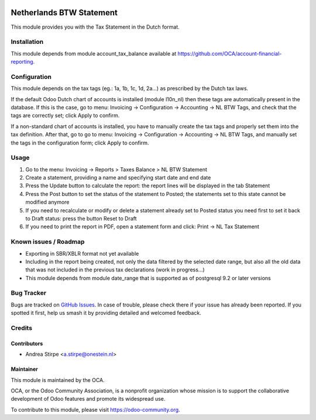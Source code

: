 .. image:: https://img.shields.io/badge/licence-AGPL--3-blue.svg
   :target: http://www.gnu.org/licenses/agpl-3.0-standalone.html
   :alt: License: AGPL-3

=========================
Netherlands BTW Statement
=========================

This module provides you with the Tax Statement in the Dutch format.

Installation
============

This module depends from module account_tax_balance available at https://github.com/OCA/account-financial-reporting.

Configuration
=============

This module depends on the tax tags (eg.: 1a, 1b, 1c, 1d, 2a...) as prescribed by the Dutch tax laws.

If the default Odoo Dutch chart of accounts is installed (module l10n_nl) then these tags are automatically present in the database.
If this is the case, go to menu: Invoicing -> Configuration -> Accounting -> NL BTW Tags, and check that the tags are correctly set; click Apply to confirm.

If a non-standard chart of accounts is installed, you have to manually create the tax tags and properly set them into the tax definition.
After that, go to go to menu: Invoicing -> Configuration -> Accounting -> NL BTW Tags, and manually set the tags in the configuration form; click Apply to confirm.

Usage
=====

#. Go to the menu: Invoicing -> Reports > Taxes Balance > NL BTW Statement
#. Create a statement, providing a name and specifying start date and end date
#. Press the Update button to calculate the report: the report lines will be displayed in the tab Statement
#. Press the Post button to set the status of the statement to Posted; the statements set to this state cannot be modified anymore
#. If you need to recalculate or modify or delete a statement already set to Posted status you need first to set it back to Draft status: press the button Reset to Draft
#. If you need to print the report in PDF, open a statement form and click: Print -> NL Tax Statement

.. image:: https://odoo-community.org/website/image/ir.attachment/5784_f2813bd/datas
   :alt: Try me on Runbot
   :target: https://runbot.odoo-community.org/runbot/176/10.0


Known issues / Roadmap
======================

* Exporting in SBR/XBLR format not yet available
* Including in the report being created, not only the data filtered by the selected date range, but also all the old data that was not included in the previous tax declarations (work in progress...)
* This module depends from module date_range that is supported as of postgresql 9.2 or later versions

Bug Tracker
===========

Bugs are tracked on `GitHub Issues
<https://github.com/OCA/l10n-netherlands/issues>`_. In case of trouble, please
check there if your issue has already been reported. If you spotted it first,
help us smash it by providing detailed and welcomed feedback.

Credits
=======

Contributors
------------

* Andrea Stirpe <a.stirpe@onestein.nl>

Maintainer
----------

.. image:: https://odoo-community.org/logo.png
   :alt: Odoo Community Association
   :target: https://odoo-community.org

This module is maintained by the OCA.

OCA, or the Odoo Community Association, is a nonprofit organization whose
mission is to support the collaborative development of Odoo features and
promote its widespread use.

To contribute to this module, please visit https://odoo-community.org.
